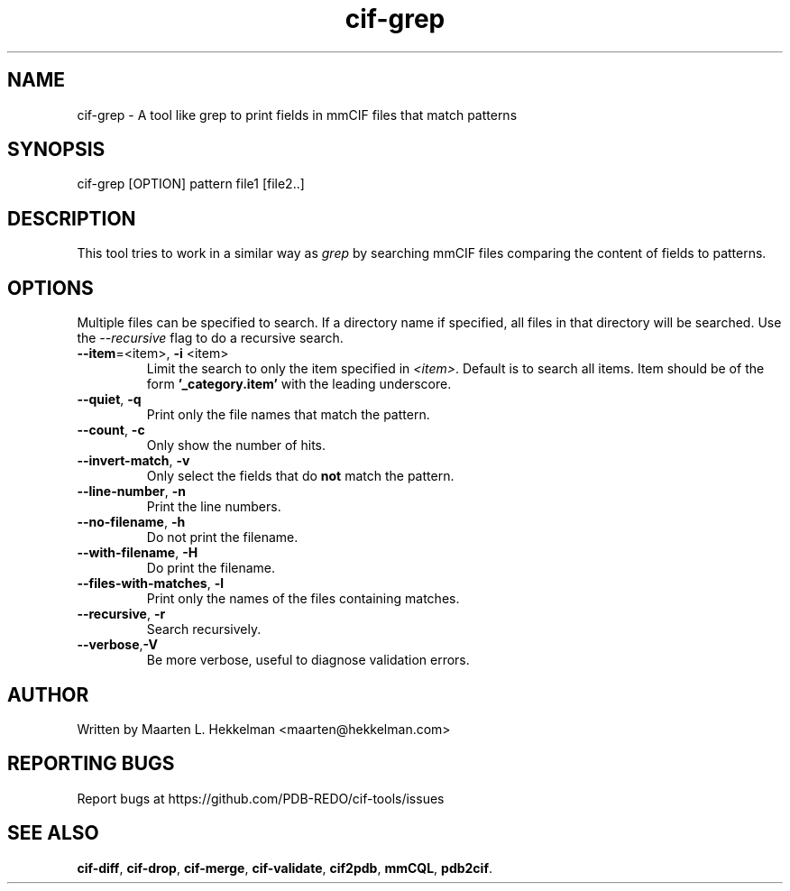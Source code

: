 .TH cif-grep 1 "2020-11-23" "version 1.0.0" "User Commands"
.if n .ad l
.nh
.SH NAME
cif\-grep \- A tool like grep to print fields in mmCIF files that match patterns
.SH SYNOPSIS
cif\-grep [OPTION] pattern file1 [file2..]
.SH DESCRIPTION
This tool tries to work in a similar way as \fIgrep\fR by searching mmCIF files
comparing the content of fields to patterns.
.SH OPTIONS
Multiple files can be specified to search. If a directory name if specified, all
files in that directory will be searched. Use the \fI--recursive\fR flag to do
a recursive search.
.TP
\fB--item\fR=<item>, \fB-i\fR <item>
Limit the search to only the item specified in \fI<item>\fR. Default is to search
all items. Item should be of the form \fB'_category.item'\fR with the leading
underscore.
.TP
\fB--quiet\fR, \fB-q\fR
Print only the file names that match the pattern.
.TP
\fB--count\fR, \fB-c\fR
Only show the number of hits.
.TP
\fB--invert-match\fR, \fB-v\fR
Only select the fields that do \fBnot\fR match the pattern.
.TP
\fB--line-number\fR, \fB-n\fR
Print the line numbers.
.TP
\fB--no-filename\fR, \fB-h\fR
Do not print the filename.
.TP
\fB--with-filename\fR, \fB-H\fR
Do print the filename.
.TP
\fB--files-with-matches\fR, \fB-l\fR
Print only the names of the files containing matches.
.TP
\fB--recursive\fR, \fB-r\fR
Search recursively.
.TP
\fB--verbose\fR,\fB-V\fR
Be more verbose, useful to diagnose validation errors.
.SH AUTHOR
Written by Maarten L. Hekkelman <maarten@hekkelman.com>
.SH "REPORTING BUGS"
Report bugs at https://github.com/PDB-REDO/cif-tools/issues
.SH "SEE ALSO"
\fBcif-diff\fR, \fBcif-drop\fR, \fBcif-merge\fR, \fBcif-validate\fR, 
\fBcif2pdb\fR, \fBmmCQL\fR, \fBpdb2cif\fR.
